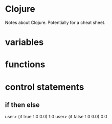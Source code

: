* Clojure 

Notes about Clojure.  Potentially for a cheat sheet.

* variables
* functions
* control statements
** if then else
  user> (if true 1.0 0.0)
  1.0
  user> (if false 1.0 0.0)
  0.0
